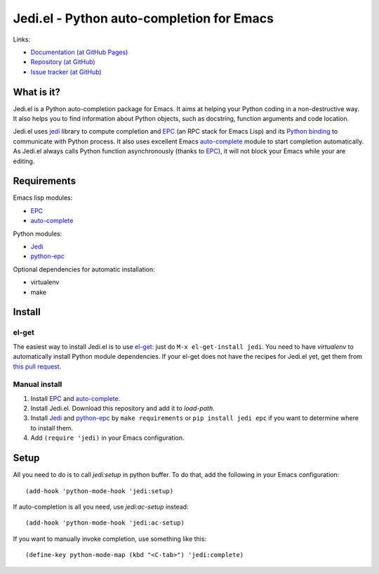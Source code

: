 ============================================
 Jedi.el - Python auto-completion for Emacs
============================================

Links:

* `Documentation (at GitHub Pages) <http://tkf.github.com/emacs-jedi/>`_
* `Repository (at GitHub) <https://github.com/tkf/emacs-jedi>`_
* `Issue tracker (at GitHub) <https://github.com/tkf/emacs-jedi/issues>`_


What is it?
===========

Jedi.el is a Python auto-completion package for Emacs.
It aims at helping your Python coding in a non-destructive way.
It also helps you to find information about Python objects, such as
docstring, function arguments and code location.

Jedi.el uses jedi_ library to compute completion and EPC_ (an RPC
stack for Emacs Lisp) and its `Python binding`_ to communicate with
Python process.  It also uses excellent Emacs auto-complete_ module to
start completion automatically.  As Jedi.el always calls Python
function asynchronously (thanks to EPC_), it will not block your Emacs
while your are editing.

.. _jedi: https://github.com/davidhalter/jedi
.. _EPC: https://github.com/kiwanami/emacs-epc
.. _Python binding: python-epc_
.. _python-epc: https://github.com/tkf/python-epc
.. _auto-complete: https://github.com/auto-complete/auto-complete


Requirements
============

Emacs lisp modules:

- EPC_
- auto-complete_

Python modules:

- Jedi_
- python-epc_

Optional dependencies for automatic installation:

- virtualenv
- make


Install
=======

el-get
------

The easiest way to install Jedi.el is to use el-get_:
just do ``M-x el-get-install jedi``.
You need to have `virtualenv` to automatically install Python module
dependencies.  If your el-get does not have the recipes for Jedi.el
yet, get them from `this pull request`_.

.. _el-get: https://github.com/dimitri/el-get
.. _this pull request: https://github.com/dimitri/el-get/pull/927

Manual install
--------------

1. Install EPC_ and auto-complete_.
2. Install Jedi.el.  Download this repository and add it to
   `load-path`.
3. Install Jedi_ and python-epc_ by ``make requirements`` or ``pip
   install jedi epc`` if you want to determine where to install them.
4. Add ``(require 'jedi)`` in your Emacs configuration.


Setup
=====

All you need to do is to call `jedi:setup` in python buffer.
To do that, add the following in your Emacs configuration::

   (add-hook 'python-mode-hook 'jedi:setup)

If auto-completion is all you need, use `jedi:ac-setup` instead::

   (add-hook 'python-mode-hook 'jedi:ac-setup)

If you want to manually invoke completion, use something like this::

   (define-key python-mode-map (kbd "<C-tab>") 'jedi:complete)
